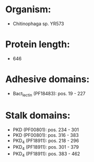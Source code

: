 * Organism:
- Chitinophaga sp. YR573
* Protein length:
- 646
* Adhesive domains:
- Bact_lectin (PF18483): pos. 19 - 227
* Stalk domains:
- PKD (PF00801): pos. 234 - 301
- PKD (PF00801): pos. 316 - 383
- PKD_4 (PF18911): pos. 218 - 296
- PKD_4 (PF18911): pos. 301 - 379
- PKD_4 (PF18911): pos. 383 - 462

